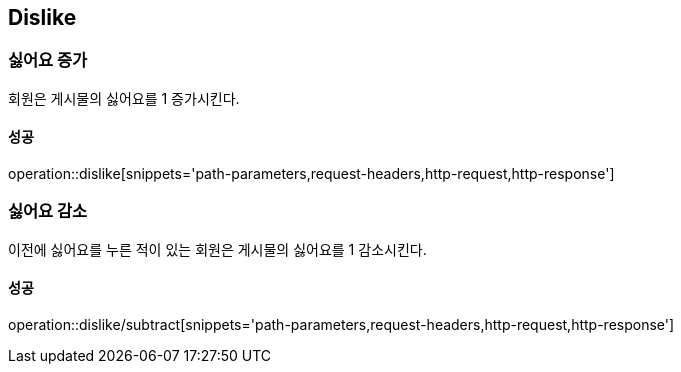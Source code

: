 [[Dislike]]
== Dislike

=== 싫어요 증가
회원은 게시물의 싫어요를 1 증가시킨다.

==== 성공
operation::dislike[snippets='path-parameters,request-headers,http-request,http-response']


=== 싫어요 감소
이전에 싫어요를 누른 적이 있는 회원은 게시물의 싫어요를 1 감소시킨다.

==== 성공
operation::dislike/subtract[snippets='path-parameters,request-headers,http-request,http-response']
